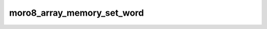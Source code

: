 .. -*- coding: utf-8 -*-
.. _moro8_array_memory_set_word:

moro8_array_memory_set_word
---------------------------

.. module:: moro8

.. contents::
   :local:
      
.. doxygenfunction:: moro8_array_memory_set_word